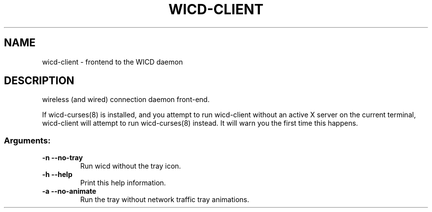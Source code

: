 .TH WICD-CLIENT "1" "June 2009" "wicd-client " "User Commands"
.SH NAME
wicd-client \- frontend to the WICD daemon
.SH DESCRIPTION
wireless (and wired) connection daemon front\-end.

If wicd-curses(8) is installed, and you attempt to run wicd-client without 
an active X server on the current terminal, wicd-client will attempt to run 
wicd-curses(8) instead.  It will warn you the first time this happens.
.SS "Arguments:"
.TP
\fB\-n\fR      \fB\-\-no\-tray\fR
Run wicd without the tray icon.
.TP
\fB\-h\fR      \fB\-\-help\fR
Print this help information.
.TP
\fB\-a\fR      \fB\-\-no\-animate\fR
Run the tray without network traffic tray animations.
